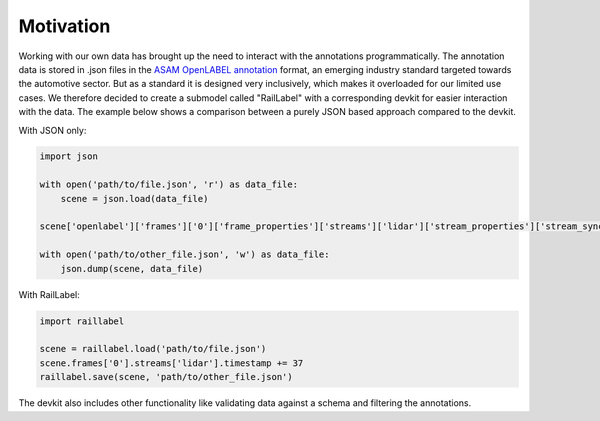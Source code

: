..
   Copyright DB InfraGO AG and contributors
   SPDX-License-Identifier: Apache-2.0

Motivation
----------

Working with our own data has brought up the need to interact with the annotations programmatically. The annotation data is stored in .json files in the `ASAM OpenLABEL annotation <https://www.asam.net/standards/detail/openlabel/>`_ format, an emerging industry standard targeted towards the automotive sector. But as a standard it is designed very inclusively, which makes it overloaded for our limited use cases. We therefore decided to create a submodel called "RailLabel" with a corresponding devkit for easier interaction with the data. The example below shows a comparison between a purely JSON based approach compared to the devkit.

With JSON only:

.. code-block:: python

    import json

    with open('path/to/file.json', 'r') as data_file:
        scene = json.load(data_file)

    scene['openlabel']['frames']['0']['frame_properties']['streams']['lidar']['stream_properties']['stream_sync']['timestamp'] += 37

    with open('path/to/other_file.json', 'w') as data_file:
        json.dump(scene, data_file)

With RailLabel:

.. code-block:: python

    import raillabel

    scene = raillabel.load('path/to/file.json')
    scene.frames['0'].streams['lidar'].timestamp += 37
    raillabel.save(scene, 'path/to/other_file.json')


The devkit also includes other functionality like validating data against a schema and filtering the annotations.
